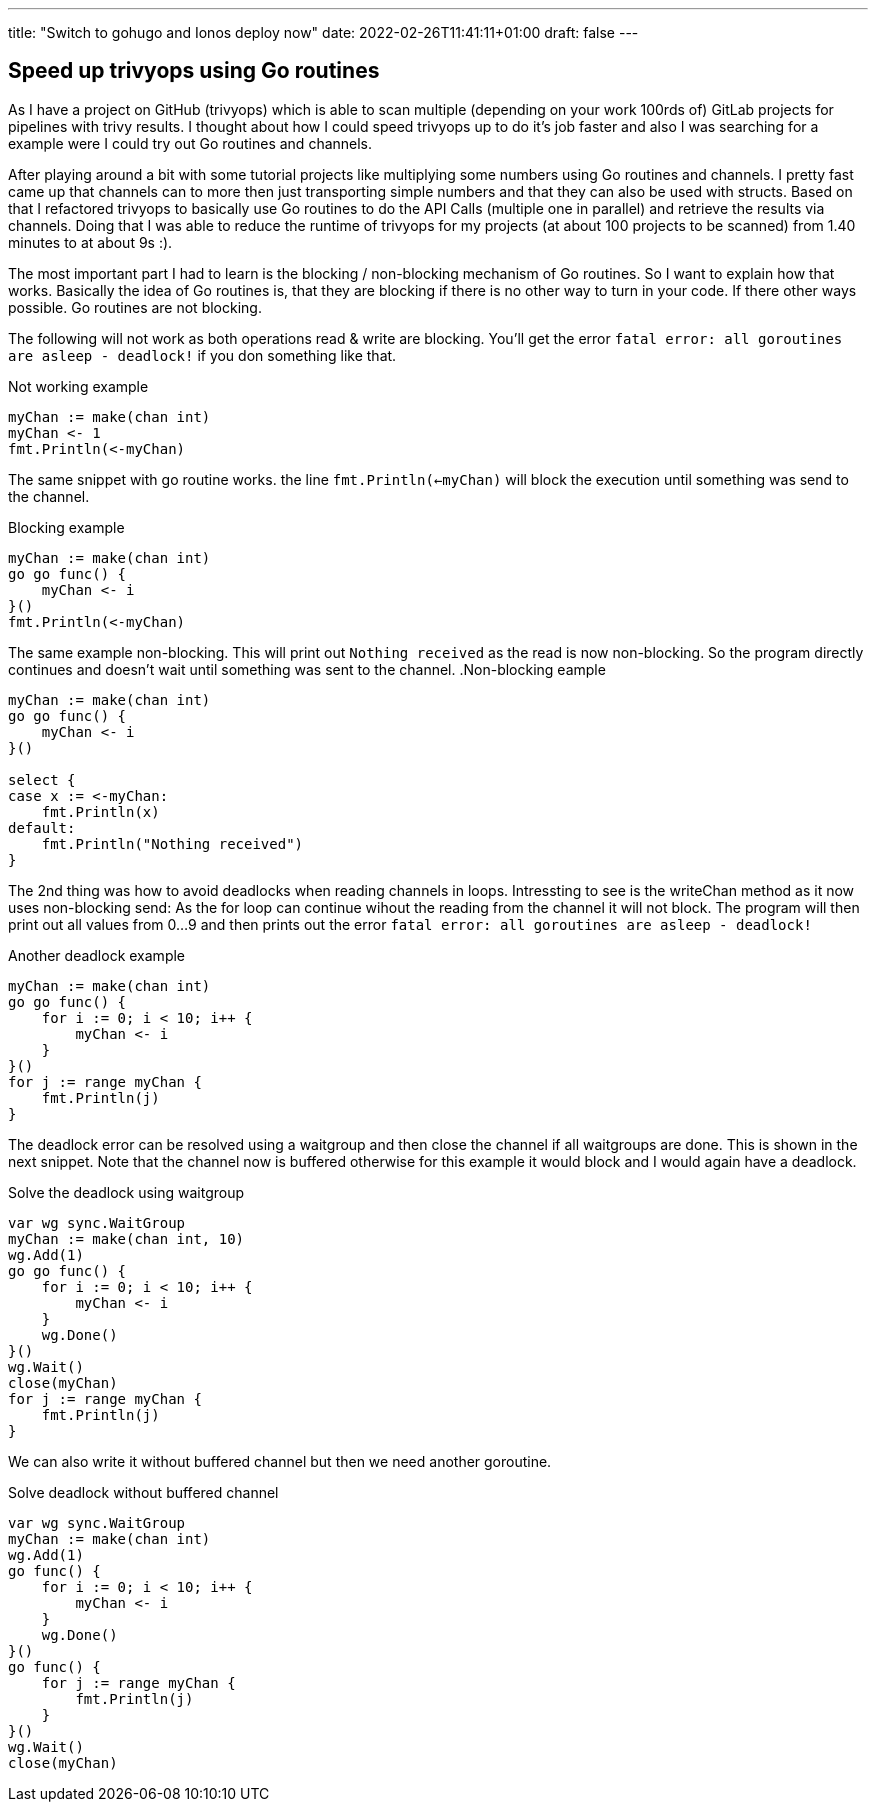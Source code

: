 ---
title: "Switch to gohugo and Ionos deploy now"
date: 2022-02-26T11:41:11+01:00
draft: false
---

== Speed up trivyops using Go routines

As I have a project on GitHub (trivyops) which is able to scan multiple (depending on your work 100rds of) GitLab projects for pipelines with trivy results. I thought about how I could speed trivyops up to do it's job faster and also I was searching for a example were I could try out Go routines and channels.

After playing around a bit with some tutorial projects like multiplying some numbers using Go routines and channels. I pretty fast came up that channels can to more then just transporting simple numbers and that they can also be used with structs. Based on that I refactored trivyops to basically use Go routines to do the API Calls (multiple one in parallel) and retrieve the results via channels. Doing that I was able to reduce the runtime of trivyops for my projects (at about 100 projects to be scanned) from 1.40 minutes to at about 9s :).

The most important part I had to learn is the blocking / non-blocking mechanism of Go routines. So I want to explain how that works. Basically the idea of Go routines is, that they are blocking if there is no other way to turn in your code. If there other ways possible. Go routines are not blocking.

The following will not work as both operations read & write are blocking. You'll get the error `fatal error: all goroutines are asleep - deadlock!` if you don something like that.

.Not working example
[source,go]
----
myChan := make(chan int)
myChan <- 1
fmt.Println(<-myChan)
----

The same snippet with go routine works. the line `fmt.Println(<-myChan)` will block the execution until something was send to the channel.

.Blocking example
[source,go]
----
myChan := make(chan int)
go go func() {
    myChan <- i
}()
fmt.Println(<-myChan)
----

The same example non-blocking. This will print out `Nothing received` as the read is now non-blocking. So the program directly continues and doesn't wait until something was sent to the channel.
.Non-blocking eample
[source,go]
----
myChan := make(chan int)
go go func() {
    myChan <- i
}()

select {
case x := <-myChan:
    fmt.Println(x)
default:
    fmt.Println("Nothing received")
}
----

The 2nd thing was how to avoid deadlocks when reading channels in loops. Intressting to see is the writeChan method as it now uses non-blocking send: As the for loop can continue wihout the reading from the channel it will not block. The program will then print out all values from 0...9 and then prints out the error `fatal error: all goroutines are asleep - deadlock!`

.Another deadlock example
[source,go]
----
myChan := make(chan int)
go go func() {
    for i := 0; i < 10; i++ {
        myChan <- i
    }
}()
for j := range myChan {
    fmt.Println(j)
}
----

The deadlock error can be resolved using a waitgroup and then close the channel if all waitgroups are done. This is shown in the next snippet. Note that the channel now is buffered otherwise for this example it would block and I would again have a deadlock.

.Solve the deadlock using waitgroup
[source,go]
----
var wg sync.WaitGroup
myChan := make(chan int, 10)
wg.Add(1)
go go func() {
    for i := 0; i < 10; i++ {
        myChan <- i
    }
    wg.Done()
}()
wg.Wait()
close(myChan)
for j := range myChan {
    fmt.Println(j)
}
----

We can also write it without buffered channel but then we need another goroutine.

.Solve deadlock without buffered channel
[source,sh]
----
var wg sync.WaitGroup
myChan := make(chan int)
wg.Add(1)
go func() {
    for i := 0; i < 10; i++ {
        myChan <- i
    }
    wg.Done()
}()
go func() {
    for j := range myChan {
        fmt.Println(j)
    }
}()
wg.Wait()
close(myChan)
----